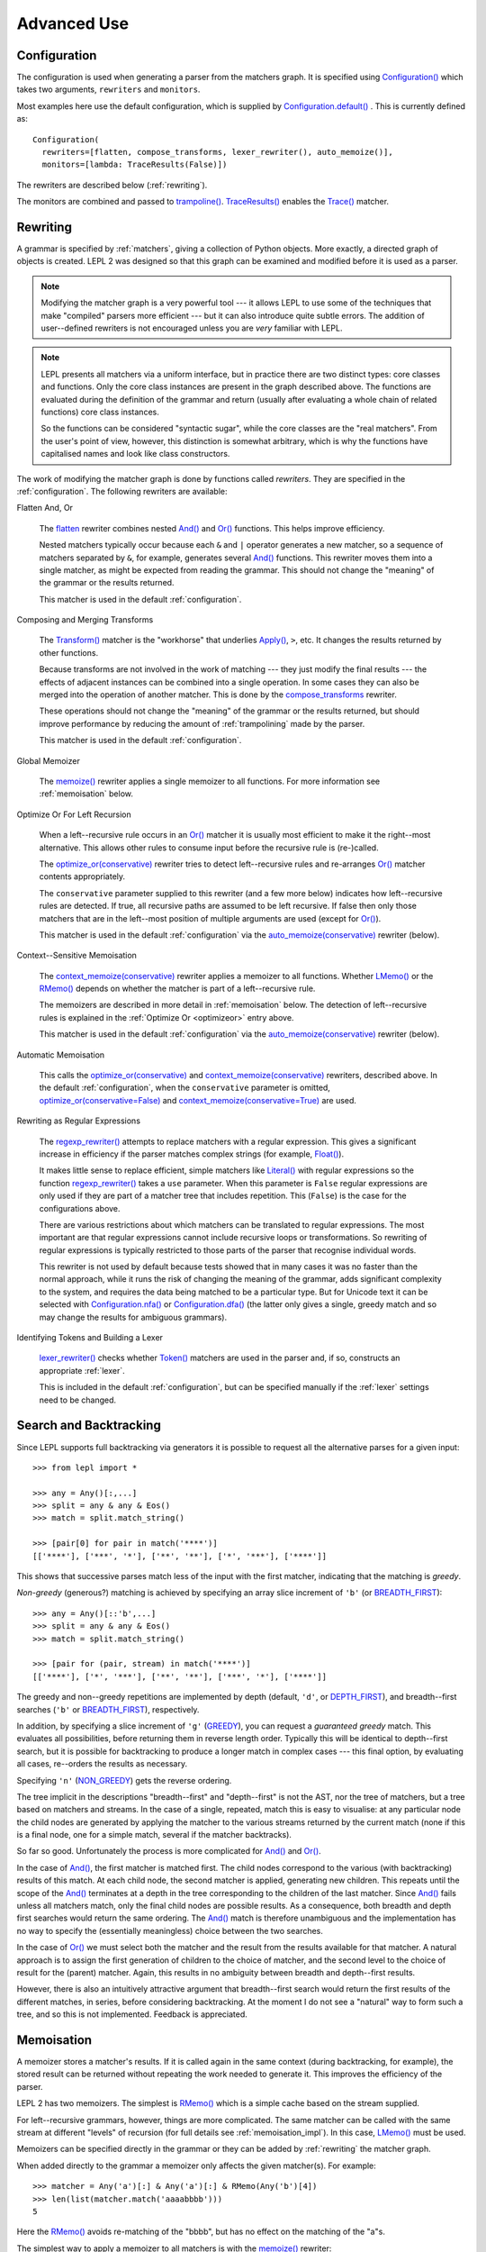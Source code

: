 
Advanced Use
============


.. index:: Configuration(), configuration, flatten(), compose_transforms(), auto_memoize(), default configuration
.. _configuration:

Configuration
-------------

The configuration is used when generating a parser from the matchers graph.
It is specified using `Configuration()
<api/redirect.html#lepl.config.Configuration>`_ which takes two arguments,
``rewriters`` and ``monitors``.

Most examples here use the default configuration, which is supplied by
`Configuration.default()
<api/redirect.html#lepl.config.Configuration.default>`_ .  This is currently
defined as::

  Configuration(
    rewriters=[flatten, compose_transforms, lexer_rewriter(), auto_memoize()],
    monitors=[lambda: TraceResults(False)])

The rewriters are described below (:ref:`rewriting`).

The monitors are combined and passed to `trampoline()
<api/redirect.html#lepl.parser.trampoline>`_.  `TraceResults() <api/redirect.html#lepl.trace.TraceResults>`_ enables the
`Trace() <api/redirect.html#lepl.functions.Trace>`_ matcher.


.. index:: rewriting
.. _rewriting:

Rewriting
---------

A grammar is specified by :ref:`matchers`, giving a collection of Python
objects.  More exactly, a directed graph of objects is created.  LEPL 2 was
designed so that this graph can be examined and modified before it is used as
a parser.

.. note::

  Modifying the matcher graph is a very powerful tool --- it allows LEPL to
  use some of the techniques that make "compiled" parsers more efficient ---
  but it can also introduce quite subtle errors.  The addition of
  user--defined rewriters is not encouraged unless you are *very* familiar
  with LEPL.

.. note::

  LEPL presents all matchers via a uniform interface, but in practice there
  are two distinct types: core classes and functions.  Only the core class
  instances are present in the graph described above.  The functions are
  evaluated during the definition of the grammar and return (usually after
  evaluating a whole chain of related functions) core class instances.

  So the functions can be considered "syntactic sugar", while the core classes
  are the "real matchers".  From the user's point of view, however, this
  distinction is somewhat arbitrary, which is why the functions have
  capitalised names and look like class constructors.

The work of modifying the matcher graph is done by functions called
*rewriters*.  They are specified in the :ref:`configuration`.  The following
rewriters are available:


.. index:: flatten()

Flatten And, Or

  The `flatten <api/redirect.html#lepl.rewriters.flatten>`_ rewriter
  combines nested `And() <api/redirect.html#lepl.functions.And>`_ and `Or()
  <api/redirect.html#lepl.functions.Or>`_ functions.  This helps improve
  efficiency.

  Nested matchers typically occur because each ``&`` and ``|`` operator
  generates a new matcher, so a sequence of matchers separated by ``&``, for
  example, generates several `And() <api/redirect.html#lepl.functions.And>`_
  functions.  This rewriter moves them into a single matcher, as might be
  expected from reading the grammar.  This should not change the "meaning" of
  the grammar or the results returned.

  This matcher is used in the default :ref:`configuration`.


.. index:: compose_transforms()

Composing and Merging Transforms

  The `Transform() <api/redirect.html#lepl.functions.Transform>`_ matcher is
  the "workhorse" that underlies `Apply()
  <api/redirect.html#lepl.functions.Apply>`_, ``>``, etc.  It changes the
  results returned by other functions.

  Because transforms are not involved in the work of matching --- they just
  modify the final results --- the effects of adjacent instances can be
  combined into a single operation.  In some cases they can also be merged
  into the operation of another matcher.  This is done by the
  `compose_transforms <api/redirect.html#lepl.rewriters.compose_transforms>`_
  rewriter.

  These operations should not change the "meaning" of the grammar or the
  results returned, but should improve performance by reducing the amount of
  :ref:`trampolining` made by the parser.

  This matcher is used in the default :ref:`configuration`.


.. index:: memoize()

Global Memoizer

  The `memoize() <api/redirect.html#lepl.rewriters.memoize>`_ rewriter applies
  a single memoizer to all functions.  For more information see
  :ref:`memoisation` below.


.. index:: optimize_or()
.. _optimizeor:

Optimize Or For Left Recursion

  When a left--recursive rule occurs in an `Or()
  <api/redirect.html#lepl.functions.Or>`_ matcher it is usually most efficient
  to make it the right--most alternative.  This allows other rules to consume
  input before the recursive rule is (re-)called.

  The `optimize_or(conservative)
  <api/redirect.html#lepl.rewriters.optimize_or>`_ rewriter tries to detect
  left--recursive rules and re-arranges `Or()
  <api/redirect.html#lepl.functions.Or>`_ matcher contents appropriately.

  The ``conservative`` parameter supplied to this rewriter (and a few more
  below) indicates how left--recursive rules are detected.  If true, all
  recursive paths are assumed to be left recursive.  If false then only those
  matchers that are in the left--most position of multiple arguments are used
  (except for `Or() <api/redirect.html#lepl.functions.Or>`_).

  This matcher is used in the default :ref:`configuration` via the
  `auto_memoize(conservative)
  <api/redirect.html#lepl.rewriters.auto_memoize>`_ rewriter (below).


.. index:: context_memoize()

Context--Sensitive Memoisation

  The `context_memoize(conservative)
  <api/redirect.html#lepl.rewriters.context_memoize>`_ rewriter applies a
  memoizer to all functions.  Whether `LMemo()
  <api/redirect.html#lepl.memo.LMemo>`_ or the `RMemo()
  <api/redirect.html#lepl.memo.RMemo>`_ depends on whether the matcher is part
  of a left--recursive rule.

  The memoizers are described in more detail in :ref:`memoisation` below.  The
  detection of left--recursive rules is explained in the :ref:`Optimize Or
  <optimizeor>` entry above.

  This matcher is used in the default :ref:`configuration` via the
  `auto_memoize(conservative)
  <api/redirect.html#lepl.rewriters.auto_memoize>`_ rewriter (below).


.. index:: auto_memoize()

Automatic Memoisation

  This calls the `optimize_or(conservative)
  <api/redirect.html#lepl.rewriters.optimize_or>`_ and
  `context_memoize(conservative)
  <api/redirect.html#lepl.rewriters.context_memoize>`_ rewriters, described
  above.  In the default :ref:`configuration`, when the ``conservative``
  parameter is omitted, `optimize_or(conservative=False)
  <api/redirect.html#lepl.rewriters.optimize_or>`_ and
  `context_memoize(conservative=True)
  <api/redirect.html#lepl.rewriters.context_memoize>`_ are used.


.. index:: regexp_rewriter()

Rewriting as Regular Expressions

  The `regexp_rewriter()
  <api/redirect.html#lepl.regexp.rewriters.regexp_rewriter>`_ attempts to
  replace matchers with a regular expression.  This gives a significant
  increase in efficiency if the parser matches complex strings (for example,
  `Float() <api/redirect.html#lepl.functions.Float>`_).

  It makes little sense to replace efficient, simple matchers like `Literal()
  <api/redirect.html#lepl.matchers.Literal>`_ with regular expressions so the
  function `regexp_rewriter()
  <api/redirect.html#lepl.regexp.rewriters.regexp_rewriter>`_ takes a ``use``
  parameter.  When this parameter is ``False`` regular expressions are only
  used if they are part of a matcher tree that includes repetition.  This
  (``False``) is the case for the configurations above.

  There are various restrictions about which matchers can be translated to
  regular expressions.  The most important are that regular expressions cannot
  include recursive loops or transformations.  So rewriting of regular
  expressions is typically restricted to those parts of the parser that
  recognise individual words.
  
  This rewriter is not used by default because tests showed that in many cases
  it was no faster than the normal approach, while it runs the risk of
  changing the meaning of the grammar, adds significant complexity to the
  system, and requires the data being matched to be a particular type.  But
  for Unicode text it can be selected with `Configuration.nfa()
  <api/redirect.html#lepl.config.Configuration.nfa>`_ or `Configuration.dfa()
  <api/redirect.html#lepl.config.Configuration.dfa>`_ (the latter only gives a
  single, greedy match and so may change the results for ambiguous grammars).


.. index:: lexer_rewriter()

Identifying Tokens and Building a Lexer

  `lexer_rewriter() <api/redirect.html#lepl.lexer.rewriters.lexer_rewriter>`_
  checks whether `Token() <api/redirect.html#lepl.lexer.matchers.Token>`_ matchers are used in the parser and, if so,
  constructs an appropriate :ref:`lexer`.

  This is included in the default :ref:`configuration`, but can be specified
  manually if the :ref:`lexer` settings need to be changed.


.. index:: search, backtracking
.. _backtracking:

Search and Backtracking
-----------------------

Since LEPL supports full backtracking via generators it is possible to request
all the alternative parses for a given input::

  >>> from lepl import *

  >>> any = Any()[:,...]
  >>> split = any & any & Eos()
  >>> match = split.match_string()

  >>> [pair[0] for pair in match('****')]
  [['****'], ['***', '*'], ['**', '**'], ['*', '***'], ['****']]

This shows that successive parses match less of the input with the first
matcher, indicating that the matching is *greedy*.

*Non-greedy* (generous?) matching is achieved by specifying an array slice
increment of ``'b'`` (or `BREADTH_FIRST
<api/redirect.html#lepl.functions.BREADTH_FIRST>`_)::

  >>> any = Any()[::'b',...]
  >>> split = any & any & Eos()
  >>> match = split.match_string()

  >>> [pair for (pair, stream) in match('****')]
  [['****'], ['*', '***'], ['**', '**'], ['***', '*'], ['****']]

The greedy and non--greedy repetitions are implemented by depth (default,
``'d'``, or `DEPTH_FIRST <api/redirect.html#lepl.functions.DEPTH_FIRST>`_),
and breadth--first searches (``'b'`` or `BREADTH_FIRST
<api/redirect.html#lepl.functions.BREADTH_FIRST>`_), respectively.

In addition, by specifying a slice increment of ``'g'`` (`GREEDY
<api/redirect.html#lepl.functions.GREEDY>`_), you can request a *guaranteed
greedy* match.  This evaluates all possibilities, before returning them in
reverse length order.  Typically this will be identical to depth--first
search, but it is possible for backtracking to produce a longer match in
complex cases --- this final option, by evaluating all cases, re--orders the
results as necessary.

Specifying ``'n'`` (`NON_GREEDY
<api/redirect.html#lepl.functions.NON_GREEDY>`_) gets the reverse ordering.

The tree implicit in the descriptions "breadth--first" and "depth--first" is
not the AST, nor the tree of matchers, but a tree based on matchers and
streams.  In the case of a single, repeated, match this is easy to visualise:
at any particular node the child nodes are generated by applying the matcher
to the various streams returned by the current match (none if this is a final
node, one for a simple match, several if the matcher backtracks).

So far so good.  Unfortunately the process is more complicated for `And()
<api/redirect.html#lepl.functions.And>`_ and `Or()
<api/redirect.html#lepl.functions.Or>`_.

In the case of `And() <api/redirect.html#lepl.functions.And>`_, the first
matcher is matched first.  The child nodes correspond to the various (with
backtracking) results of this match.  At each child node, the second matcher
is applied, generating new children.  This repeats until the scope of the
`And() <api/redirect.html#lepl.functions.And>`_ terminates at a depth in the
tree corresponding to the children of the last matcher.  Since `And()
<api/redirect.html#lepl.functions.And>`_ fails unless all matchers match, only
the final child nodes are possible results.  As a consequence, both breadth
and depth first searches would return the same ordering.  The `And()
<api/redirect.html#lepl.functions.And>`_ match is therefore unambiguous and the
implementation has no way to specify the (essentially meaningless) choice
between the two searches.

In the case of `Or() <api/redirect.html#lepl.functions.Or>`_ we must select
both the matcher and the result from the results available for that matcher.
A natural approach is to assign the first generation of children to the choice
of matcher, and the second level to the choice of result for the (parent)
matcher.  Again, this results in no ambiguity between breadth and depth--first
results.

However, there is also an intuitively attractive argument that breadth--first
search would return the first results of the different matches, in series,
before considering backtracking.  At the moment I do not see a "natural" way
to form such a tree, and so this is not implemented.  Feedback is appreciated.


.. index:: memoisation, RMemo(), LMemo(), memoize(), ambiguous grammars, left-recursion, context_memoize(), auto_memoize()
.. _memoisation:

Memoisation
-----------

A memoizer stores a matcher's results.  If it is called again in the same
context (during backtracking, for example), the stored result can be returned
without repeating the work needed to generate it.  This improves the
efficiency of the parser.

LEPL 2 has two memoizers.  The simplest is `RMemo()
<api/redirect.html#lepl.memo.RMemo>`_ which is a simple cache based on the
stream supplied.

For left--recursive grammars, however, things are more complicated.  The same
matcher can be called with the same stream at different "levels" of recursion
(for full details see :ref:`memoisation_impl`).  In this case, `LMemo()
<api/redirect.html#lepl.memo.LMemo>`_ must be used.

Memoizers can be specified directly in the grammar or they can be added by
:ref:`rewriting` the matcher graph.  

When added directly to the grammar a memoizer only affects the given
matcher(s).  For example::

  >>> matcher = Any('a')[:] & Any('a')[:] & RMemo(Any('b')[4])
  >>> len(list(matcher.match('aaaabbbb')))
  5

Here the `RMemo() <api/redirect.html#lepl.memo.RMemo>`_ avoids re-matching of
the "bbbb", but has no effect on the matching of the "a"s.

.. _left_recursion:

The simplest way to apply a memoizer to all matchers is with the `memoize()
<api/redirect.html#lepl.rewriters.memoize>`_ rewriter::

  >>> class VerbPhrase(Node): pass
  >>> class DetPhrase(Node): pass
  >>> class SimpleTp(Node): pass
  >>> class TermPhrase(Node): pass
  >>> class Sentence(Node): pass

  >>> verb        = Literals('knows', 'respects', 'loves')         > 'verb'
  >>> join        = Literals('and', 'or')                          > 'join'
  >>> proper_noun = Literals('helen', 'john', 'pat')               > 'proper_noun'
  >>> determiner  = Literals('every', 'some')                      > 'determiner'
  >>> noun        = Literals('boy', 'girl', 'man', 'woman')        > 'noun'
        
  >>> verbphrase  = Delayed()
  >>> verbphrase += verb | (verbphrase // join // verbphrase)      > VerbPhrase
  >>> det_phrase  = determiner // noun                             > DetPhrase
  >>> simple_tp   = proper_noun | det_phrase                       > SimpleTp
  >>> termphrase  = Delayed()
  >>> termphrase += simple_tp | (termphrase // join // termphrase) > TermPhrase
  >>> sentence    = termphrase // verbphrase // termphrase & Eos() > Sentence
    
  >>> p = sentence.null_matcher(
  >>>         Configuration(rewriters=[memoize(LMemo)], 
  >>>                       monitors=[lambda: TraceResults(False)]))
  >>> len(list(p('every boy or some girl and helen and john or pat knows '
  >>>            'and respects or loves every boy or some girl and pat or '
  >>>            'john and helen')))
  392

This example is left--recursive and very ambiguous.  With `LMemo()
<api/redirect.html#lepl.memo.LMemo>`_ added to all matchers it can be parsed
with no problems.

It is also possible to use the `context_memoize()
<api/redirect.html#lepl.rewriters.context_memoize>`_ or `auto_memoize()
<api/redirect.html#lepl.rewriters.auto_memoize>`_ rewriters.  Both of these
attempt to detect left--recursive rules, so that the less efficient `LMemo()
<api/redirect.html#lepl.memo.LMemo>`_ is only used where necessary.

The default :ref:`configuration` uses `auto_memoize(conservative=False)
<api/redirect.html#lepl.rewriters.auto_memoize>`_, which should provide the
most efficient parser in most cases.  It is possible that some grammars will
need to use the more conservative algorithm to detect left--recursive loops,
via `auto_memoize(conservative=True)
<api/redirect.html#lepl.rewriters.auto_memoize>`_.

